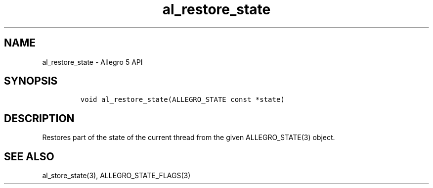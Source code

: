 .\" Automatically generated by Pandoc 2.11.4
.\"
.TH "al_restore_state" "3" "" "Allegro reference manual" ""
.hy
.SH NAME
.PP
al_restore_state - Allegro 5 API
.SH SYNOPSIS
.IP
.nf
\f[C]

void al_restore_state(ALLEGRO_STATE const *state)
\f[R]
.fi
.SH DESCRIPTION
.PP
Restores part of the state of the current thread from the given
ALLEGRO_STATE(3) object.
.SH SEE ALSO
.PP
al_store_state(3), ALLEGRO_STATE_FLAGS(3)

